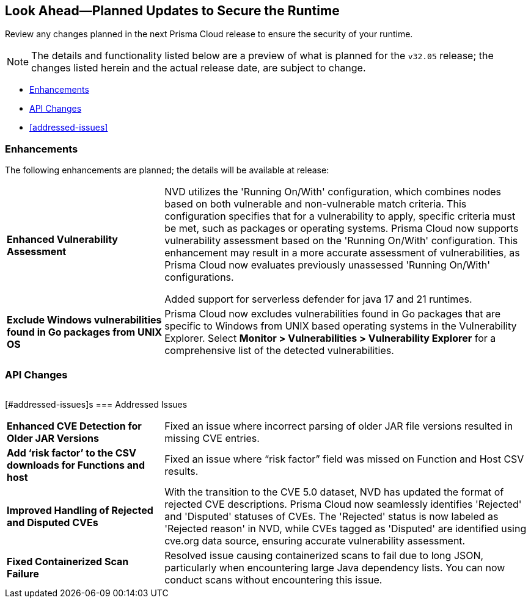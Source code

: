 == Look Ahead—Planned Updates to Secure the Runtime

Review any changes planned in the next Prisma Cloud release to ensure the security of your runtime.

// There are no previews or look ahead announcements for the upcoming `32.03` release. Details on the updates included in the `32.03` release will be shared in the release notes that accompany the release.

[NOTE]
====
The details and functionality listed below are a preview of what is planned for the `v32.05` release; the changes listed herein and the actual release date, are subject to change.
====


// * <<defender-upgrade>>
// * <<new-ips-for-runtime>>
* <<enhancements>>
* <<api-changes>>
// * <<deprecation-notices>>
// // * <<eos-notices>>
* <<addressed-issues>>


// [#new-ips-for-runtime]
// === New IPs for Runtime Security


// [cols="40%a,30%a,30%a"]
// |===

// |===

[#enhancements]
=== Enhancements

The following enhancements are planned; the details will be available at release:

[cols="30%a,70%a"]
|===

//CWP-56841[Doc Ticket]CWP-48564[Eng Ticket]
//Moved from Update 4
| *Enhanced Vulnerability Assessment*
| NVD utilizes the 'Running On/With' configuration, which combines nodes based on both vulnerable and non-vulnerable match criteria. This configuration specifies that for a vulnerability to apply, specific criteria must be met, such as packages or operating systems. Prisma Cloud now supports vulnerability assessment based on the 'Running On/With' configuration. This enhancement may result in a more accurate assessment of vulnerabilities, as Prisma Cloud now evaluates previously unassessed 'Running On/With' configurations.

//CWP-56785
Added support for serverless defender for java 17 and 21 runtimes.

//CWP-56791
|*Exclude Windows vulnerabilities found in Go packages from UNIX OS*
|Prisma Cloud now excludes vulnerabilities found in Go packages that are specific to Windows from UNIX based operating systems in the Vulnerability Explorer. Select *Monitor > Vulnerabilities > Vulnerability Explorer* for a comprehensive list of the detected vulnerabilities.

|===


// [#deprecation-notices]
// === Deprecation Notices
// [cols="30%a,70%a"]
// |===

// |===

[#api-changes]
=== API Changes

[cols="30%a,70%a"]
|===


|===

// [#eos-notices]
// === End of Support Notices
// |===

// |===


[#addressed-issues]s
=== Addressed Issues
[cols="30%a,70%a"]
|===

//CWP-56591
//TODO:Pending blurb approval
|*Enhanced CVE Detection for Older JAR Versions*
|Fixed an issue where incorrect parsing of older JAR file versions resulted in missing CVE entries.

//CWP-58016
|*Add ‘risk factor’ to the CSV downloads for Functions and host*
|Fixed an issue where “risk factor” field was missed on Function and Host CSV results.

//CWP-56784
//TODO: Pending Approval
|*Improved Handling of Rejected and Disputed CVEs*
|With the transition to the CVE 5.0 dataset, NVD has updated the format of rejected CVE descriptions.
Prisma Cloud now seamlessly identifies 'Rejected' and 'Disputed' statuses of CVEs. The 'Rejected' status is now labeled as 'Rejected reason' in NVD, while CVEs tagged as 'Disputed' are identified using cve.org data source, ensuring accurate vulnerability assessment.

//CWP-56554
//TODO: Pending Approval
|*Fixed Containerized Scan Failure*
|Resolved issue causing containerized scans to fail due to long JSON, particularly when encountering large Java dependency lists. You can now conduct scans without encountering this issue.

|===

